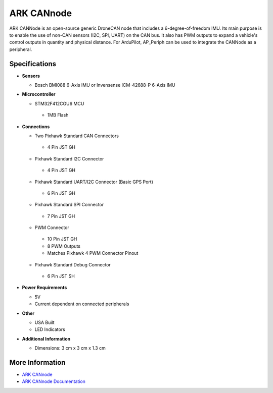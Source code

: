 .. _common-ark-can-node:

===========
ARK CANnode
===========


.. image:: ../../../images/arkflow/ark_can_node.jpg
    :target: ../_images/ark_can_node.jpg
    :width: 450px

ARK CANNode is an open-source generic DroneCAN node that includes a 6-degree-of-freedom IMU. Its main purpose is to enable the use of non-CAN sensors (I2C, SPI, UART) on the CAN bus. It also has PWM outputs to expand a vehicle's control outputs in quantity and physical distance. For ArduPilot, AP_Periph can be used to integrate the CANNode as a peripheral.

Specifications
==============

-  **Sensors**

   -  Bosch BMI088 6-Axis IMU or Invensense ICM-42688-P 6-Axis IMU
   
-  **Microcontroller**

   -  STM32F412CGU6 MCU

    -  1MB Flash

-  **Connections**

   -  Two Pixhawk Standard CAN Connectors

    - 4 Pin JST GH

   -  Pixhawk Standard I2C Connector

    - 4 Pin JST GH

   -  Pixhawk Standard UART/I2C Connector (Basic GPS Port)

    - 6 Pin JST GH

   -  Pixhawk Standard SPI Connector

    - 7 Pin JST GH

   -  PWM Connector

    - 10 Pin JST GH
    - 8 PWM Outputs
    - Matches Pixhawk 4 PWM Connector Pinout

   -  Pixhawk Standard Debug Connector

    - 6 Pin JST SH
 
-  **Power Requirements**

   -  5V
   -  Current dependent on connected peripherals

-  **Other**

   -  USA Built
   -  LED Indicators

-  **Additional Information**

   -  Dimensions: 3 cm x 3 cm x 1.3 cm


More Information
================

* `ARK CANnode <https://arkelectron.com/product/ark-cannode/?srsltid=AfmBOora3E4iCuKMs9zdaGyvBOoYhj6mlYLjDJVz09O7Iv1y16DUDdol>`_

* `ARK CANnode Documentation <https://arkelectron.com/product/ark-cannode/?srsltid=AfmBOora3E4iCuKMs9zdaGyvBOoYhj6mlYLjDJVz09O7Iv1y16DUDdol>`_


